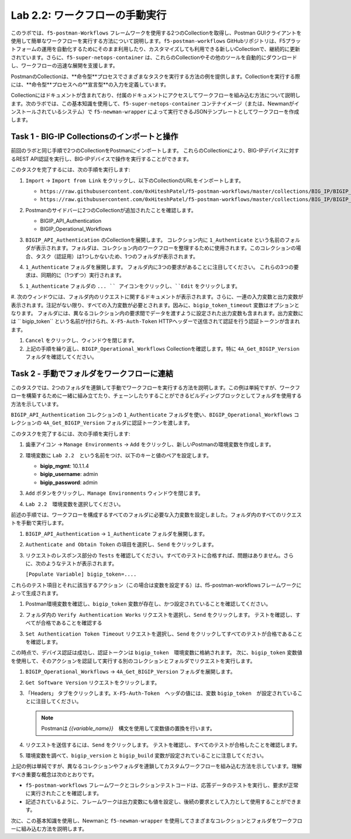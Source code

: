 .. |labmodule| replace:: 2
.. |labnum| replace:: 2
.. |labdot| replace:: |labmodule|\ .\ |labnum|
.. |labund| replace:: |labmodule|\ _\ |labnum|
.. |labname| replace:: Lab\ |labdot|
.. |labnameund| replace:: Lab\ |labund|

Lab |labmodule|\.\ |labnum|\: ワークフローの手動実行
---------------------------------------------------------

このラボでは、``f5-postman-Workflows`` フレームワークを使用する2つのCollectionを取得し、Postman GUIクライアントを使用して簡単なワークフローを実行する方法について説明します。``f5-postman-workflows`` GitHubリポジトリは、F5プラットフォームの運用を自動化するためにそのまま利用したり、カスタマイズしても利用できる新しいCollectionで、継続的に更新されています。さらに、``f5-super-netops-container`` は、これらのCollectionやその他のツールを自動的にダウンロードし、ワークフローの迅速な展開を支援します。

PostmanのCollectionは、**命令型**プロセスでさまざまなタスクを実行する方法の例を提供します。Collectionを実行する際には、**命令型**プロセスへの**宣言型**の入力を定義しています。

Collectionにはドキュメントが含まれており、付属のドキュメントにアクセスしてワークフローを組み込む方法について説明します。次のラボでは、この基本知識を使用して、``f5-super-netops-container`` コンテナイメージ（または、Newmanがインストールされているシステム）で ``f5-newman-wrapper`` によって実行できるJSONテンプレートとしてワークフローを作成します。

Task 1 - BIG-IP Collectionsのインポートと操作
^^^^^^^^^^^^^^^^^^^^^^^^^^^^^^^^^^^^^^^^^^^^^^

前回のラボと同じ手順で2つのCollectionをPostmanにインポートします。 これらのCollectionにより、BIG-IPデバイスに対するREST API認証を実行し、BIG-IPデバイスで操作を実行することができます。

このタスクを完了するには、次の手順を実行します:

#. ``Import`` -> ``Import from Link`` をクリックし、以下のCollectionのURLをインポートします。

   - ``https://raw.githubusercontent.com/0xHiteshPatel/f5-postman-workflows/master/collections/BIG_IP/BIGIP_API_Authentication.postman_collection.json``
   - ``https://raw.githubusercontent.com/0xHiteshPatel/f5-postman-workflows/master/collections/BIG_IP/BIGIP_Operational_Workflows.postman_collection.json``

#. Postmanのサイドバーに2つのCollectionが追加されたことを確認します。

   - BIGIP_API_Authentication
   - BIGIP_Operational_Workflows

#. ``BIGIP_API_Authentication`` のCollectionを展開します。 コレクション内に ``1_Authenticate`` という名前のフォルダが表示されます。フォルダは、コレクション内のワークフローを整理するために使用されます。このコレクションの場合、タスク（認証用）は1つしかないため、1つのフォルダが表示されます。

#. ``1_Authenticate`` フォルダを展開します。 フォルダ内に3つの要求があることに注目してください。 これらの3つの要求は、同期的に（1つずつ）実行されます。

#. ``1_Authenticate`` フォルダの ``... `` アイコンをクリックし、``Edit`` をクリックします。

   |image82|

#. 次のウィンドウには、フォルダ内のリクエストに関するドキュメントが表示されます。さらに、一連の入力変数と出力変数が表示されます。注記がない限り、すべての入力変数が必要とされます。因みに、``bigip_token_timeout`` 変数はオプションとなります。
フォルダには、異なるコレクション内の要求間でデータを渡すように設定された出力変数も含まれます。出力変数には `` bigip_token`` という名前が付けられ、``X-F5-Auth-Token`` HTTPヘッダーで送信されて認証を行う認証トークンが含まれます。

#. ``Cancel`` をクリックし、ウィンドウを閉じます。
#. 上記の手順を繰り返し、``BIGIP_Operational_Workflows`` Collectionを確認します。特に ``4A_Get_BIGIP_Version`` フォルダを確認してください。

Task 2 - 手動でフォルダをワークフローに連結
^^^^^^^^^^^^^^^^^^^^^^^^^^^^^^^^^^^^^^^^^^^^^^^

このタスクでは、2つのフォルダを連鎖して手動でワークフローを実行する方法を説明します。この例は単純ですが、ワークフローを構築するために一緒に組み立てたり、チェーンしたりすることができるビルディングブロックとしてフォルダを使用する方法を示しています。

``BIGIP_API_Authentication`` コレクションの ``1_Authenticate`` フォルダを使い、``BIGIP_Operational_Workflows`` コレクションの  ``4A_Get_BIGIP_Version`` フォルダに認証トークンを渡します。

このタスクを完了するには、次の手順を実行します:

#. ``歯車アイコン`` ->  ``Manage Environments`` -> ``Add`` をクリックし、新しいPostmanの環境変数を作成します。
#. 環境変数に ``Lab 2.2``　という名前をつけ、以下のキーと値のペアを設定します。

   - **bigip_mgmt**: 10.1.1.4
   - **bigip_username**: admin
   - **bigip_password**: admin

#. ``Add`` ボタンをクリックし、``Manage Environments`` ウィンドウを閉じます。
#. ``Lab 2.2``　環境変数を選択してください。

   |image83|

前述の手順では、ワークフローを構成するすべてのフォルダに必要な入力変数を設定しました。フォルダ内のすべてのリクエストを手動で実行します。

#. ``BIGIP_API_Authentication`` -> ``1_Authenticate`` フォルダを展開します。
#. ``Authenticate and Obtain Token`` の項目を選択し、``Send`` をクリックします。
#. リクエストのレスポンス部分の ``Tests`` を確認してください。すべてのテストに合格すれば、問題はありません。さらに、次のようなテストが表示されます。

   ``[Populate Variable] bigip_token=....``

   |image85|

これらのテスト項目とそれに該当するアクション（この場合は変数を設定する）は、f5-postman-workflowsフレームワークによって生成されます。

#. Postman環境変数を確認し、``bigip_token`` 変数が存在し、かつ設定されていることを確認してください。

   |image84|

#. フォルダ内の ``Verify Authentication Works`` リクエストを選択し、``Send`` をクリックします。 テストを確認し、すべてが合格であることを確認する

#. ``Set Authentication Token Timeout`` リクエストを選択し、``Send`` をクリックしてすべてのテストが合格であることを確認します。

この時点で、デバイス認証は成功し、認証トークンは ``bigip_token``　環境変数に格納されます。 次に、``bigip_token`` 変数値を使用して、そのアクションを認証して実行する別のコレクションとフォルダでリクエストを実行します。

#. ``BIGIP_Operational_Workflows`` -> ``4A_Get_BIGIP_Version`` フォルダを展開します。
#. ``Get Software Version`` リクエストをクリックします。
#. 「Headers」 タブをクリックします。``X-F5-Auth-Token``　ヘッダの値には、変数 ``bigip_token``　が設定されていることに注目してください。

   .. NOTE:: Postmanは `{{variable_name}}`　構文を使用して変数値の置換を行います。

   |image86|

#. リクエストを送信するには、``Send`` をクリックします。 テストを確認し、すべてのテストが合格したことを確認します。
#. 環境変数を調べて、``bigip_version`` と ``bigip_build`` 変数が設定されていることに注意してください。

上記の例は単純ですが、異なるコレクションやフォルダを連鎖してカスタムワークフローを組み込む方法を示しています。理解すべき重要な概念は次のとおりです。

- ``f5-postman-workflows`` フレームワークとコレクションテストコードは、応答データのテストを実行し、要求が正常に実行されたことを確認します。
- 記述されているように、フレームワークは出力変数にも値を設定し、後続の要求として入力として使用することができます。

次に、この基本知識を使用し、Newmanと ``f5-newman-wrapper`` を使用してさまざまなコレクションとフォルダをワークフローに組み込む方法を説明します。

.. |image82| image:: /_static/image082.png
   :scale: 100%

.. |image83| image:: /_static/image083.png
   :scale: 100%

.. |image84| image:: /_static/image084.png
   :scale: 100%

.. |image85| image:: /_static/image085.png
   :scale: 100%

.. |image86| image:: /_static/image086.png
   :scale: 100%
